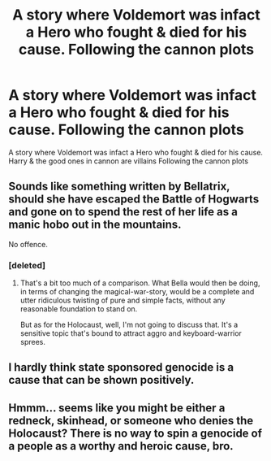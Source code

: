 #+TITLE: A story where Voldemort was infact a Hero who fought & died for his cause. Following the cannon plots

* A story where Voldemort was infact a Hero who fought & died for his cause. Following the cannon plots
:PROPERTIES:
:Author: arunnraju
:Score: 3
:DateUnix: 1595077464.0
:DateShort: 2020-Jul-18
:FlairText: Prompt
:END:
A story where Voldemort was infact a Hero who fought & died for his cause. Harry & the good ones in cannon are villains Following the cannon plots


** Sounds like something written by Bellatrix, should she have escaped the Battle of Hogwarts and gone on to spend the rest of her life as a manic hobo out in the mountains.

No offence.
:PROPERTIES:
:Author: Vg65
:Score: 12
:DateUnix: 1595083898.0
:DateShort: 2020-Jul-18
:END:

*** [deleted]
:PROPERTIES:
:Score: -3
:DateUnix: 1595088235.0
:DateShort: 2020-Jul-18
:END:

**** That's a bit too much of a comparison. What Bella would then be doing, in terms of changing the magical-war-story, would be a complete and utter ridiculous twisting of pure and simple facts, without any reasonable foundation to stand on.

But as for the Holocaust, well, I'm not going to discuss that. It's a sensitive topic that's bound to attract aggro and keyboard-warrior sprees.
:PROPERTIES:
:Author: Vg65
:Score: 3
:DateUnix: 1595095645.0
:DateShort: 2020-Jul-18
:END:


** I hardly think state sponsored genocide is a cause that can be shown positively.
:PROPERTIES:
:Author: iamanautomator
:Score: 5
:DateUnix: 1595096630.0
:DateShort: 2020-Jul-18
:END:


** Hmmm... seems like you might be either a redneck, skinhead, or someone who denies the Holocaust? There is no way to spin a genocide of a people as a worthy and heroic cause, bro.
:PROPERTIES:
:Author: Reasonable_Type1225
:Score: 3
:DateUnix: 1595114122.0
:DateShort: 2020-Jul-19
:END:
